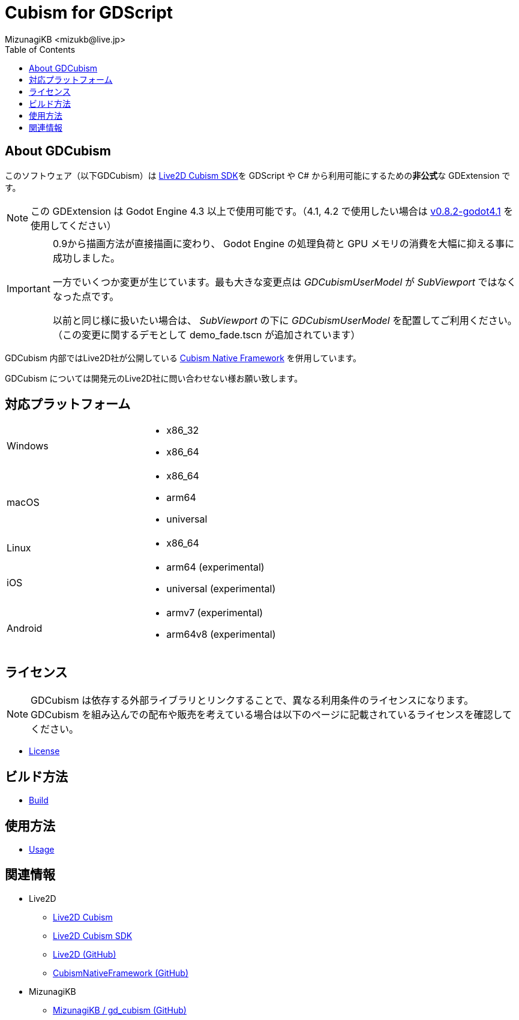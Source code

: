 = Cubism for GDScript
:encoding: utf-8
:lang: ja
:author: MizunagiKB <mizukb@live.jp>
:copyright: 2023 MizunagiKB
:doctype: book
:nofooter:
:toc: left
:toclevels: 3
:source-highlighter: highlight.js
:icons: font
:experimental:
:stylesdir: ./docs/res/theme/css
:stylesheet: mizunagi-works.css
ifdef::env-github,env-vscode[]
:adocsuffix: .adoc
endif::env-github,env-vscode[]
ifndef::env-github,env-vscode[]
:adocsuffix: .html
endif::env-github,env-vscode[]


ifdef::env-github,env-vscode[]
link:README.adoc[Japanese] / link:README.en.adoc[English]
endif::env-github,env-vscode[]


== About GDCubism

このソフトウェア（以下GDCubism）は link:https://www.live2d.com/download/cubism-sdk/[Live2D Cubism SDK]を GDScript や C# から利用可能にするための**非公式**な GDExtension です。

[NOTE]
====
この GDExtension は Godot Engine 4.3 以上で使用可能です。（4.1, 4.2 で使用したい場合は link:https://github.com/MizunagiKB/gd_cubism/releases/tag/v0.8.2-godot4.1[v0.8.2-godot4.1] を使用してください）
====

[IMPORTANT]
====
0.9から描画方法が直接描画に変わり、 Godot Engine の処理負荷と GPU メモリの消費を大幅に抑える事に成功しました。

一方でいくつか変更が生じています。最も大きな変更点は _GDCubismUserModel_ が _SubViewport_ ではなくなった点です。

以前と同じ様に扱いたい場合は、 _SubViewport_ の下に _GDCubismUserModel_ を配置してご利用ください。（この変更に関するデモとして demo_fade.tscn が追加されています）
====

GDCubism 内部ではLive2D社が公開している link:https://github.com/Live2D/CubismNativeFramework[Cubism Native Framework] を併用しています。

GDCubism については開発元のLive2D社に問い合わせない様お願い致します。


== 対応プラットフォーム

[cols="2",frame=none,grid=none]
|===
>|Windows
a|
* x86_32
* x86_64

>|macOS
a|
* x86_64
* arm64
* universal

>|Linux
a|
* x86_64

>|iOS
a|
* arm64 (experimental)
* universal (experimental)

>|Android
a|
* armv7 (experimental)
* arm64v8 (experimental)
|===


== ライセンス

[NOTE]
====
GDCubism は依存する外部ライブラリとリンクすることで、異なる利用条件のライセンスになります。 +
GDCubism を組み込んでの配布や販売を考えている場合は以下のページに記載されているライセンスを確認してください。
====

ifdef::env-github,env-vscode[]
* link:https://mizunagikb.github.io/gd_cubism/gd_cubism/0.6/ja/license.html[License]


== ビルド方法

* link:https://mizunagikb.github.io/gd_cubism/gd_cubism/0.6/ja/build.html[Build]


== 使用方法

* link:https://mizunagikb.github.io/gd_cubism/gd_cubism/0.6/ja/usage.html[Usage]
endif::env-github,env-vscode[]

ifndef::env-github,env-vscode[]
* link:./docs-src/modules/ROOT/pages/ja/license.adoc[License]


== ビルド方法

* link:./docs-src/modules/ROOT/pages/ja/build.adoc[Build]


== 使用方法

* link:./docs-src/modules/ROOT/pages/ja/usage.adoc[Usage]
endif::env-github,env-vscode[]


== 関連情報

* Live2D
** link:https://www.live2d.com/[Live2D Cubism]
** link:https://www.live2d.com/download/cubism-sdk/[Live2D Cubism SDK]
** link:https://github.com/Live2D[Live2D (GitHub)]
** link:https://github.com/Live2D/CubismNativeFramework[CubismNativeFramework (GitHub)]
* MizunagiKB
** link:https://github.com/MizunagiKB/gd_cubism[MizunagiKB / gd_cubism (GitHub)]

